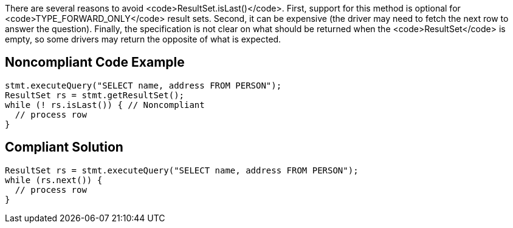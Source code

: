 There are several reasons to avoid <code>ResultSet.isLast()</code>. First, support for this method is optional for <code>TYPE_FORWARD_ONLY</code> result sets. Second, it can be expensive (the driver may need to fetch the next row to answer the question). Finally, the specification is not clear on what should be returned when the <code>ResultSet</code> is empty, so some drivers may return the opposite of what is expected.


== Noncompliant Code Example

----
stmt.executeQuery("SELECT name, address FROM PERSON");
ResultSet rs = stmt.getResultSet();
while (! rs.isLast()) { // Noncompliant
  // process row
}
----


== Compliant Solution

----
ResultSet rs = stmt.executeQuery("SELECT name, address FROM PERSON");
while (rs.next()) {
  // process row
}
----

